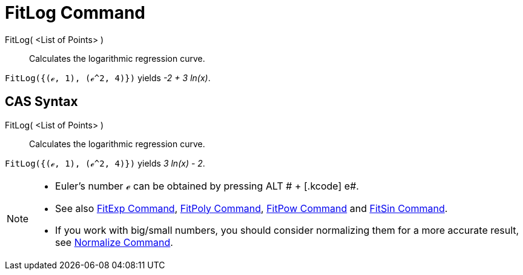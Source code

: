 = FitLog Command

FitLog( <List of Points> )::
  Calculates the logarithmic regression curve.

[EXAMPLE]
====

`FitLog({(ℯ, 1), (ℯ^2, 4)})` yields _-2 + 3 ln(x)_.

====

== [#CAS_Syntax]#CAS Syntax#

FitLog( <List of Points> )::
  Calculates the logarithmic regression curve.

[EXAMPLE]
====

`FitLog({(ℯ, 1), (ℯ^2, 4)})` yields _3 ln(x) - 2_.

====

[NOTE]
====

* Euler's number ℯ can be obtained by pressing [.kcode]#ALT # + [.kcode]# e#.
* See also xref:/commands/FitExp_Command.adoc[FitExp Command], xref:/commands/FitPoly_Command.adoc[FitPoly Command],
xref:/commands/FitPow_Command.adoc[FitPow Command] and xref:/commands/FitSin_Command.adoc[FitSin Command].
* If you work with big/small numbers, you should consider normalizing them for a more accurate result, see
xref:/commands/Normalize_Command.adoc[Normalize Command].

====

